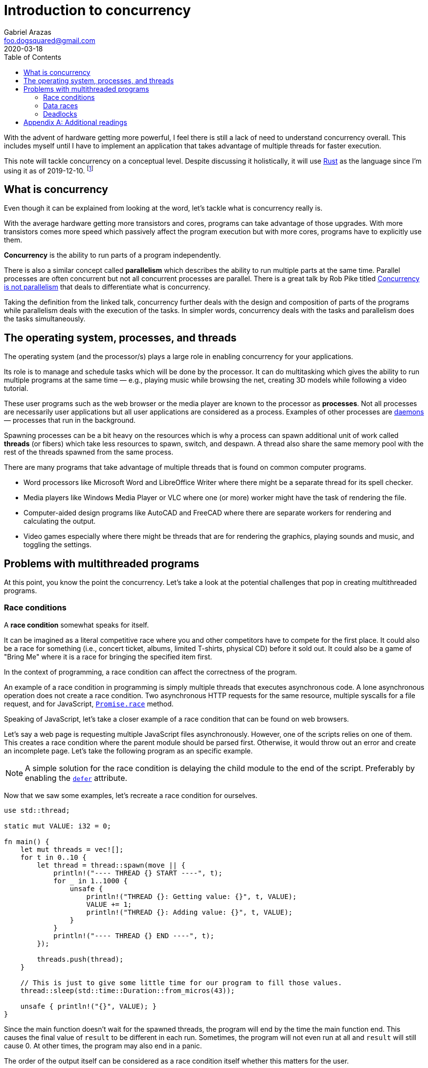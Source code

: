 = Introduction to concurrency
Gabriel Arazas <foo.dogsquared@gmail.com>
2020-03-18
:toc:

:stem: latexmath

With the advent of hardware getting more powerful, I feel there is still a lack of need to understand concurrency overall. 
This includes myself until I have to implement an application that takes advantage of multiple threads for faster execution. 

This note will tackle concurrency on a conceptual level. 
Despite discussing it holistically, it will use https://www.rust-lang.org/[Rust] as the language since I'm using it as of 2019-12-10. 
footnote:[Also, I find how Rust tackle the problem of concurrency somewhat intuitive. It also opens up the problems associated with concurrency so more reason for me to use it.] 




== What is concurrency

Even though it can be explained from looking at the word, let's tackle what is concurrency really is. 

With the average hardware getting more transistors and cores, programs can take advantage of those upgrades. 
With more transistors comes more speed which passively affect the program execution but with more cores, programs have to explicitly use them. 

**Concurrency** is the ability to run parts of a program independently. 

There is also a similar concept called **parallelism** which describes the ability to run multiple parts at the same time. 
Parallel processes are often concurrent but not all concurrent processes are parallel. 
There is a great talk by Rob Pike titled https://player.vimeo.com/video/49718712[Concurrency is not parallelism] that deals to differentiate what is concurrency. 

Taking the definition from the linked talk, concurrency further deals with the design and composition of parts of the programs 
while parallelism deals with the execution of the tasks. 
In simpler words, concurrency deals with the tasks and parallelism does the tasks simultaneously. 




== The operating system, processes, and threads

The operating system (and the processor/s) plays a large role in enabling concurrency for your applications. 

Its role is to manage and schedule tasks which will be done by the processor. 
It can do multitasking which gives the ability to run multiple programs at the same time — e.g., playing music while browsing the net, creating 3D models while following a video tutorial. 

These user programs such as the web browser or the media player are known to the processor as **processes**. 
Not all processes are necessarily user applications but all user applications are considered as a process. 
Examples of other processes are https://en.wikipedia.org/wiki/Daemon_(computing)[daemons] — processes that run in the background. 

Spawning processes can be a bit heavy on the resources which is why a process can spawn additional unit of work called **threads** (or fibers) which take less resources to spawn, switch, and despawn. 
A thread also share the same memory pool with the rest of the threads spawned from the same process. 

There are many programs that take advantage of multiple threads that is found on common computer programs. 

* Word processors like Microsoft Word and LibreOffice Writer where there might be a separate thread for its spell checker. 
* Media players like Windows Media Player or VLC where one (or more) worker might have the task of rendering the file. 
* Computer-aided design programs like AutoCAD and FreeCAD where there are separate workers for rendering and calculating the output. 
* Video games especially where there might be threads that are for rendering the graphics, playing sounds and music, and toggling the settings. 




== Problems with multithreaded programs 

At this point, you know the point the concurrency. 
Let's take a look at the potential challenges that pop in creating multithreaded programs. 


=== Race conditions 

A **race condition** somewhat speaks for itself. 

It can be imagined as a literal competitive race where you and other competitors have to compete for the first place. 
It could also be a race for something (i.e., concert ticket, albums, limited T-shirts, physical CD) before it sold out. 
It could also be a game of "Bring Me" where it is a race for bringing the specified item first. 

In the context of programming, a race condition can affect the correctness of the program. 

An example of a race condition in programming is simply multiple threads that executes asynchronous code. 
A lone asynchronous operation does not create a race condition. 
Two asynchronous HTTP requests for the same resource, multiple syscalls for a file request, and for JavaScript, https://developer.mozilla.org/en-US/docs/Web/JavaScript/Reference/Global_Objects/Promise/race[`Promise.race`] method. 

Speaking of JavaScript, let's take a closer example of a race condition that can be found on web browsers. 

Let's say a web page is requesting multiple JavaScript files asynchronously. 
However, one of the scripts relies on one of them. 
This creates a race condition where the parent module should be parsed first. 
Otherwise, it would throw out an error and create an incomplete page. 
Let's take the following program as an specific example. 

NOTE: A simple solution for the race condition is delaying the child module to the end of the script. 
Preferably by enabling the https://developer.mozilla.org/en-US/docs/Web/HTML/Element/script[`defer`] attribute. 

Now that we saw some examples, let's recreate a race condition for ourselves. 

[source, rust]
----
use std::thread;

static mut VALUE: i32 = 0;

fn main() {
    let mut threads = vec![];
    for t in 0..10 {
        let thread = thread::spawn(move || {
            println!("---- THREAD {} START ----", t);
            for _ in 1..1000 {
                unsafe {
                    println!("THREAD {}: Getting value: {}", t, VALUE);
                    VALUE += 1;
                    println!("THREAD {}: Adding value: {}", t, VALUE);
                }
            }
            println!("---- THREAD {} END ----", t);
        });

        threads.push(thread);
    }

    // This is just to give some little time for our program to fill those values. 
    thread::sleep(std::time::Duration::from_micros(43));

    unsafe { println!("{}", VALUE); }
}
----

Since the main function doesn't wait for the spawned threads, the program will end by the time the main function end. 
This causes the final value of `result` to be different in each run. 
Sometimes, the program will not even run at all and `result` will still cause 0. 
At other times, the program may also end in a panic. 

The order of the output itself can be considered as a race condition itself whether this matters for the user. 


=== Data races 

**Data races**, simply put, is a scenario when two (or more) processes try to change a resource at the same time. 

Data races are narrowly defined compared to race conditions as we will see. 
Taken from the https://doc.rust-lang.org/book/title-page.html[official Rust book] of the "References and Borrowing" section, a data race is identified with the following conditions: 

* Two or more pointers access to the same data at the same time. 
* One of them is a write operation. 
* One of them is unsynchronized. 

In other words, a data race refers to the unsynchronized memory operations with the intent of changing the resource to the same memory address. 

Let's take another contrived example. 

[source, rust]
----
use std::thread;

static mut VALUE: i32 = 0;

fn main() {
    let mut threads = vec![];
    for _ in 0..10 {
        threads.push(thread::spawn(move || {
            for _ in 0..1000 {
                let value_1 = unsafe { &mut VALUE };

                *value_1 += 1;
            }
        }));
    }

    // Waiting for all threads to finish. 
    for th in threads {
        th.join().unwrap();
    }

    unsafe { println!("{}", VALUE); }
}
----

The result is almost always less than 10,000 (10 threads * 1000). 
Some of the operations from the threads step over an operation from the other threads resulting in the inconsistent value in each run. 

To mitigate against data races, there are some solutions for it. 
One of it is simply making the accessed data or the update operation to be atomic. 

One of the most common way to do it is locking it behind a mutual exclusion lock or mutex lock for short. 
Proceed to the (hopefully) well-commented code to see what's the deal with mutexes. 

[source, rust]
----
use std::sync::{Arc, Mutex};
use std::thread;

// We don't really need this anymore but it is just for the sake of example. 
static mut VALUE: i32 = 0;

fn main() {
    // Putting the value inside of a mutex. 
    // A mutex is basically a guard that required to lock to get the value. 
    // The lock allows for accessing the data one thread at a time. 
    let value_mutex = Mutex::new(unsafe { VALUE });

    // Then we put the mutex inside an atomic reference counter to make the mutex thread-safe. 
    let atomic_value = Arc::new(value_mutex);

    // Creating at least 10 threads. 
    let mut threads = vec![];
    for _ in 0..10 {
        let arc = Arc::clone(&atomic_value);
        threads.push(thread::spawn(move || {
            for _ in 0..1000 {
                // Get the value inside of the mutex. 
                // The method called allows for a synchronization mechanism to form for our value. 
                let mut atomic_value = arc.lock().unwrap();
                *atomic_value += 1;
            }
        }));
    }

    // Waiting for all threads to be done. 
    for th in threads {
        th.join().unwrap();
    }

    // Access the value inside of the mutex and print it. 
    println!("{:?}", *atomic_value.lock().unwrap());
}
----

Now our code guarantees the final value to be at 10,000. 


=== Deadlocks 

Think of a situation where you're driving towards in an intersection. 
You've encountered three other cars in each side of the intersection. 
Since you're a good boi/gal, you waited for others to go ahead first. 
But the other drivers are also good bois and gals, they also wait for others to go ahead before they go. 
This creates a (contrived) problem where neither one of the cars will proceed. 
This is an example of a **deadlock**. 

Deadlock can be summed with https://upload.wikimedia.org/wikipedia/commons/4/4b/Alphonsegaston.jpg[this image I found from a popular Stack Overflow post]. 

Commonly, deadlocks involve sharing a resource. 
In the given example, the shared resource is the road and the task is you're only proceeding if all of them proceeded first. 

In a programming context, this usually involve a lock being acquired and never completing the task. 
Tools such as mutexes are indeed powerful for concurrent programming but it can cause trouble if mishandled. 

Let's create a deadlock for ourselves. 

[source, rust]
----
use std::sync::{Arc, Mutex};
use std::thread;

// Not this again but we're doing it for the sake of the example. 
static mut VALUE: i32 = 0;

fn main() {
    // Putting the value inside of a lock and an atomic reference. 
    let value_mutex = Mutex::new(unsafe { VALUE });
    let atomic_value = Arc::new(value_mutex);

    // Duplicating the reference to the mutex to be captured by the closure. 
    let atomic_value_clone = Arc::clone(&atomic_value);

    // Acquiring the lock for the main thread. 
    // It will only give the lock back until the end of the block. 
    let value = atomic_value.lock().unwrap();

    // Creating a thread that will return the value inside of the lock. 
    let thread = thread::spawn(move || {
        let value = atomic_value_clone.lock().unwrap();
        *value
    });

    // Using the value we got from the lock because why not. 
    println!("{}", value);

    // Waiting for the thread to complete. 
    // However, it will not finish since the main thread has the lock. 
    thread.join().unwrap();
}
----

As you might have imagined from the examples, a deadlock can occur on certain conditions. 
Those conditions are the following: 

* When the resource is non-shareable or is in mutual exclusion. 
* When the resource can only be released by the process holding it. 
* When the requested resource has to wait and the requesting process holds a resource. 
* When there is a circular wait and hold among the processes. 

One of the simplest solutions in dealing against a deadlock is to terminate the process. 
Another is be good at managing locks. 

You could also remove the lock but it depends if the program can afford the problem of potential data races and race conditions. 

More elegant and sophisticated solutions are available. 
In fact, there are a couple of problems to illustrate designing against deadlocks. 
One of the more popular problems presented is the https://en.wikipedia.org/wiki/Dining_philosophers_problem["Dining philosophers problem"]. 




[appendix]
== Additional readings

https://en.wikipedia.org/wiki/Concurrent_computing[__Concurrent computing__ from "Wikipedia"]:: 
A https://en.wikipedia.org/[Wikipedia] entry on concurrency on the practical application of computing. 


https://doc.rust-lang.org/book/ch16-00-concurrency.html[__Fearless Concurrency__ from the "Rust book"]:: 
A dedicated chapter on concurrency from the https://doc.rust-lang.org/book/title-page.html[Rust book]. 
Even though it explains how it applied specifically to Rust, it is still a good introduction on concurrency overall. 
This is where I've mostly understood the potential benefits and problems with multithreading. 

https://www.youtube.com/watch?v=Dbytx0ivH7Q[__Rust Concurrency Explained__ from the code::dive 2017 conference]:: 
An hour-long presentation by Alex Crichton detailing the concurrency model of Rust. 
Even though it is specifically applied to Rust, the overall concept is the same throughout. 

https://player.vimeo.com/video/49718712[__Concurrency is not Parallelism__ from "Waza 2012"]:: 
A great talk by Rob Pike (known for creating the Go language from Google) that describes what is concurrency and how it differs from parallelism. 

https://www.internalpointers.com/post/gentle-introduction-multithreading[__A gentle introduction to multithreading__ from "Internal Pointers"]:: 
A comprehensive yet simple article (as its title indicates) that tackles multithreading. 

